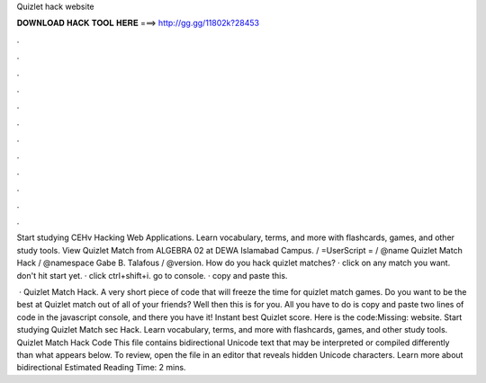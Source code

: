 Quizlet hack website



𝐃𝐎𝐖𝐍𝐋𝐎𝐀𝐃 𝐇𝐀𝐂𝐊 𝐓𝐎𝐎𝐋 𝐇𝐄𝐑𝐄 ===> http://gg.gg/11802k?28453



.



.



.



.



.



.



.



.



.



.



.



.

Start studying CEHv Hacking Web Applications. Learn vocabulary, terms, and more with flashcards, games, and other study tools. View Quizlet Match  from ALGEBRA 02 at DEWA Islamabad Campus. / =UserScript = / @name Quizlet Match Hack / @namespace Gabe B. Talafous / @version. How do you hack quizlet matches? · click on any match you want. don't hit start yet. · click ctrl+shift+i. go to console. · copy and paste this.

 · Quizlet Match Hack. A very short piece of code that will freeze the time for quizlet match games. Do you want to be the best at Quizlet match out of all of your friends? Well then this is for you. All you have to do is copy and paste two lines of code in the javascript console, and there you have it! Instant best Quizlet score. Here is the code:Missing: website. Start studying Quizlet Match sec Hack. Learn vocabulary, terms, and more with flashcards, games, and other study tools. Quizlet Match Hack Code This file contains bidirectional Unicode text that may be interpreted or compiled differently than what appears below. To review, open the file in an editor that reveals hidden Unicode characters. Learn more about bidirectional Estimated Reading Time: 2 mins.
